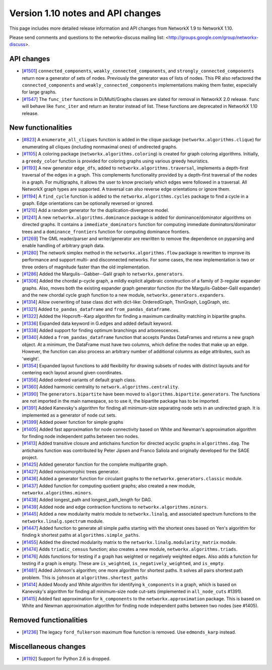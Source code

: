 *********************************
Version 1.10 notes and API changes
*********************************

This page includes more detailed release information and API changes from
NetworkX 1.9 to NetworkX 1.10.

Please send comments and questions to the networkx-discuss mailing list:
<http://groups.google.com/group/networkx-discuss>.

API changes
-----------
* [`#1501 <https://github.com/networkx/networkx/pull/1501>`_]
  ``connected_components``, ``weakly_connected_components``, and
  ``strongly_connected_components`` return now a generator of sets of
  nodes. Previously the generator was of lists of nodes. This PR also
  refactored the ``connected_components`` and ``weakly_connected_components``
  implementations making them faster, especially for large graphs.

* [`#1547 <https://github.com/networkx/networkx/issues/1547>`_]
  The ``func_iter`` functions in Di/Multi/Graphs classes are slated for
  removal in NetworkX 2.0 release. ``func`` will behave like ``func_iter``
  and return an iterator instead of list. These functions are deprecated in
  NetworkX 1.10 release.

New functionalities
-------------------

* [`#823 <https://github.com/networkx/networkx/pull/823>`_]
  A ``enumerate_all_cliques`` function is added in the clique package
  (``networkx.algorithms.clique``) for enumerating all cliques (including
  nonmaximal ones) of undirected graphs.

* [`#1105 <https://github.com/networkx/networkx/pull/1105>`_]
  A coloring package (``networkx.algorithms.coloring``) is created for
  graph coloring algorithms. Initially, a ``greedy_color`` function is
  provided for coloring graphs using various greedy heuristics.

* [`#1193 <https://github.com/networkx/networkx/pull/1193>`_]
  A new generator ``edge_dfs``, added to ``networkx.algorithms.traversal``,
  implements a depth-first traversal of the edges in a graph. This complements
  functionality provided by a depth-first traversal of the nodes in a graph.
  For multigraphs, it allows the user to know precisely which edges were
  followed in a traversal. All NetworkX graph types are supported. A traversal
  can also reverse edge orientations or ignore them.

* [`#1194 <https://github.com/networkx/networkx/pull/1194>`_]
  A ``find_cycle`` function is added to the ``networkx.algorithms.cycles``
  package to find a cycle in a graph. Edge orientations can be optionally
  reversed or ignored.

* [`#1210 <https://github.com/networkx/networkx/pull/1210>`_]
  Add a random generator for the duplication-divergence model.

* [`#1241 <https://github.com/networkx/networkx/pull/1241>`_]
  A new ``networkx.algorithms.dominance`` package is added for
  dominance/dominator algorithms on directed graphs. It contains a
  ``immediate_dominators`` function for computing immediate
  dominators/dominator trees and a ``dominance_frontiers`` function for
  computing dominance frontiers.

* [`#1269 <https://github.com/networkx/networkx/pull/1269>`_]
  The GML reader/parser and writer/generator are rewritten to remove the
  dependence on pyparsing and enable handling of arbitrary graph data.

* [`#1280 <https://github.com/networkx/networkx/pull/1280>`_]
  The network simplex method in the ``networkx.algorithms.flow`` package is
  rewritten to improve its performance and support multi- and disconnected
  networks. For some cases, the new implementation is two or three orders of
  magnitude faster than the old implementation.

* [`#1286 <https://github.com/networkx/networkx/pull/1286>`_]
  Added the Margulis--Gabber--Galil graph to ``networkx.generators``.

* [`#1306 <https://github.com/networkx/networkx/pull/1306>`_]
  Added the chordal p-cycle graph, a mildly explicit algebraic construction
  of a family of 3-regular expander graphs. Also, moves both the existing
  expander graph generator function (for the Margulis-Gabber-Galil
  expander) and the new chordal cycle graph function to a new module,
  ``networkx.generators.expanders``.

* [`#1314 <https://github.com/networkx/networkx/pull/1314>`_]
  Allow overwriting of base class dict with dict-like:
  OrderedGraph, ThinGraph, LogGraph, etc.

* [`#1321 <https://github.com/networkx/networkx/pull/1321>`_]
  Added ``to_pandas_dataframe`` and ``from_pandas_dataframe``.

* [`#1322 <https://github.com/networkx/networkx/pull/1322>`_]
  Added the Hopcroft--Karp algorithm for finding a maximum cardinality
  matching in bipartite graphs.

* [`#1336 <https://github.com/networkx/networkx/pull/1336>`_]
  Expanded data keyword in G.edges and added default keyword.

* [`#1338 <https://github.com/networkx/networkx/pull/1338>`_]
  Added support for finding optimum branchings and arborescences.

* [`#1340 <https://github.com/networkx/networkx/pull/1340>`_]
  Added a ``from_pandas_dataframe`` function that accepts Pandas DataFrames
  and returns a new graph object. At a minimum, the DataFrame must have two
  columns, which define the nodes that make up an edge. However, the function
  can also process an arbitrary number of additional columns as edge
  attributes, such as 'weight'.

* [`#1354 <https://github.com/networkx/networkx/pull/1354>`_]
  Expanded layout functions to add flexibility for drawing subsets of nodes
  with distinct layouts and for centering each layout around given
  coordinates.

* [`#1356 <https://github.com/networkx/networkx/pull/1356>`_]
  Added ordered variants of default graph class.

* [`#1360 <https://github.com/networkx/networkx/pull/1360>`_]
  Added harmonic centrality to ``network.algorithms.centrality``.

* [`#1390 <https://github.com/networkx/networkx/pull/1390>`_]
  The ``generators.bipartite`` have been moved to
  ``algorithms.bipartite.generators``. The functions are not imported in the
  main  namespace, so to use it, the bipartite package has to be imported.

* [`#1391 <https://github.com/networkx/networkx/pull/1391>`_]
  Added Kanevsky's algorithm for finding all minimum-size separating
  node sets in an undirected graph. It is implemented as a generator
  of node cut sets.

* [`#1399 <https://github.com/networkx/networkx/pull/1399>`_]
  Added power function for simple graphs

* [`#1405 <https://github.com/networkx/networkx/pull/1405>`_]
  Added fast approximation for node connectivity based on White and
  Newman's approximation algorithm for finding node independent paths
  between two nodes.

* [`#1413 <https://github.com/networkx/networkx/pull/1413>`_]
  Added transitive closure and antichains function for directed acyclic
  graphs in ``algorithms.dag``. The antichains function was contributed
  by Peter Jipsen and Franco Saliola and originally developed for the
  SAGE project.

* [`#1425 <https://github.com/networkx/networkx/pull/1425>`_]
  Added generator function for the complete multipartite graph.

* [`#1427 <https://github.com/networkx/networkx/pull/1427>`_]
  Added nonisomorphic trees generator.

* [`#1436 <https://github.com/networkx/networkx/pull/1436>`_]
  Added a generator function for circulant graphs to the
  ``networkx.generators.classic`` module.

* [`#1437 <https://github.com/networkx/networkx/pull/1437>`_]
  Added function for computing quotient graphs; also created a new module,
  ``networkx.algorithms.minors``.

* [`#1438 <https://github.com/networkx/networkx/pull/1438>`_]
  Added longest_path and longest_path_length for DAG.

* [`#1439 <https://github.com/networkx/networkx/pull/1439>`_]
  Added node and edge contraction functions to
  ``networkx.algorithms.minors``.

* [`#1445 <https://github.com/networkx/networkx/pull/1448>`_]
  Added a new modularity matrix module to ``networkx.linalg``,
  and associated spectrum functions to the ``networkx.linalg.spectrum``
  module.

* [`#1447 <https://github.com/networkx/networkx/pull/1447>`_]
  Added function to generate all simple paths starting with the shortest
  ones based on Yen's algorithm for finding k shortest paths at
  ``algorithms.simple_paths``.

* [`#1455 <https://github.com/networkx/networkx/pull/1455>`_]
  Added the directed modularity matrix to the
  ``networkx.linalg.modularity_matrix`` module.

* [`#1474 <https://github.com/networkx/networkx/pull/1474>`_]
  Adds ``triadic_census`` function; also creates a new module,
  ``networkx.algorithms.triads``.

* [`#1476 <https://github.com/networkx/networkx/pull/1476>`_]
  Adds functions for testing if a graph has weighted or negatively weighted
  edges. Also adds a function for testing if a graph is empty. These are
  ``is_weighted``, ``is_negatively_weighted``, and ``is_empty``.

* [`#1481 <https://github.com/networkx/networkx/pull/1481>`_]
  Added Johnson's algorithm; one more algorithm for shortest paths. It
  solves all pairs shortest path problem. This is ``johnson`` at
  ``algorithms.shortest_paths``

* [`#1414 <https://github.com/networkx/networkx/pull/1414>`_]
  Added Moody and White algorithm for identifying ``k_components`` in a
  graph, which is based on Kanevsky's algorithm for finding all minimum-size
  node cut-sets (implemented in ``all_node_cuts`` #1391).

* [`#1415 <https://github.com/networkx/networkx/pull/1415>`_]
  Added fast approximation for ``k_components`` to the
  ``networkx.approximation`` package. This is based on White and Newman
  approximation algorithm for finding node independent paths between two
  nodes (see #1405).

Removed functionalities
-----------------------

* [`#1236 <https://github.com/networkx/networkx/pull/1236>`_]
  The legacy ``ford_fulkerson`` maximum flow function is removed. Use
  ``edmonds_karp`` instead.

Miscellaneous changes
---------------------

* [`#1192 <https://github.com/networkx/networkx/pull/1192>`_]
  Support for Python 2.6 is dropped.
